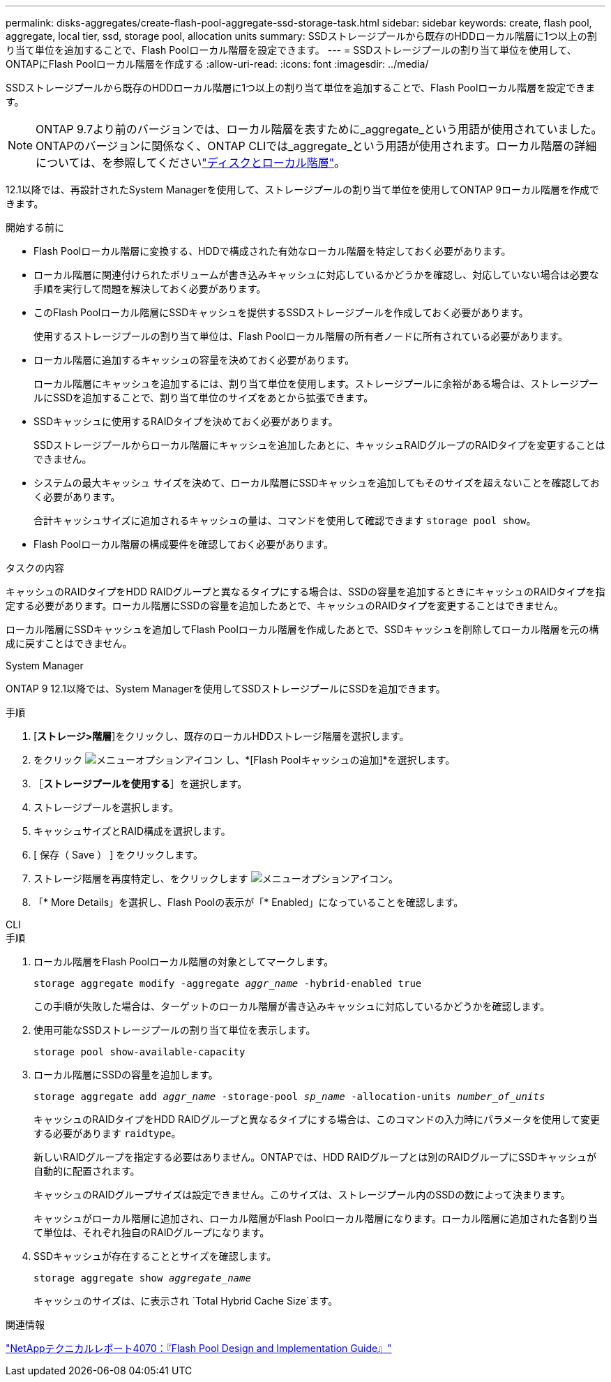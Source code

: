 ---
permalink: disks-aggregates/create-flash-pool-aggregate-ssd-storage-task.html 
sidebar: sidebar 
keywords: create, flash pool, aggregate, local tier, ssd, storage pool, allocation units 
summary: SSDストレージプールから既存のHDDローカル階層に1つ以上の割り当て単位を追加することで、Flash Poolローカル階層を設定できます。 
---
= SSDストレージプールの割り当て単位を使用して、ONTAPにFlash Poolローカル階層を作成する
:allow-uri-read: 
:icons: font
:imagesdir: ../media/


[role="lead"]
SSDストレージプールから既存のHDDローカル階層に1つ以上の割り当て単位を追加することで、Flash Poolローカル階層を設定できます。


NOTE: ONTAP 9.7より前のバージョンでは、ローカル階層を表すために_aggregate_という用語が使用されていました。ONTAPのバージョンに関係なく、ONTAP CLIでは_aggregate_という用語が使用されます。ローカル階層の詳細については、を参照してくださいlink:../disks-aggregates/index.html["ディスクとローカル階層"]。

12.1以降では、再設計されたSystem Managerを使用して、ストレージプールの割り当て単位を使用してONTAP 9ローカル階層を作成できます。

.開始する前に
* Flash Poolローカル階層に変換する、HDDで構成された有効なローカル階層を特定しておく必要があります。
* ローカル階層に関連付けられたボリュームが書き込みキャッシュに対応しているかどうかを確認し、対応していない場合は必要な手順を実行して問題を解決しておく必要があります。
* このFlash Poolローカル階層にSSDキャッシュを提供するSSDストレージプールを作成しておく必要があります。
+
使用するストレージプールの割り当て単位は、Flash Poolローカル階層の所有者ノードに所有されている必要があります。

* ローカル階層に追加するキャッシュの容量を決めておく必要があります。
+
ローカル階層にキャッシュを追加するには、割り当て単位を使用します。ストレージプールに余裕がある場合は、ストレージプールにSSDを追加することで、割り当て単位のサイズをあとから拡張できます。

* SSDキャッシュに使用するRAIDタイプを決めておく必要があります。
+
SSDストレージプールからローカル階層にキャッシュを追加したあとに、キャッシュRAIDグループのRAIDタイプを変更することはできません。

* システムの最大キャッシュ サイズを決めて、ローカル階層にSSDキャッシュを追加してもそのサイズを超えないことを確認しておく必要があります。
+
合計キャッシュサイズに追加されるキャッシュの量は、コマンドを使用して確認できます `storage pool show`。

* Flash Poolローカル階層の構成要件を確認しておく必要があります。


.タスクの内容
キャッシュのRAIDタイプをHDD RAIDグループと異なるタイプにする場合は、SSDの容量を追加するときにキャッシュのRAIDタイプを指定する必要があります。ローカル階層にSSDの容量を追加したあとで、キャッシュのRAIDタイプを変更することはできません。

ローカル階層にSSDキャッシュを追加してFlash Poolローカル階層を作成したあとで、SSDキャッシュを削除してローカル階層を元の構成に戻すことはできません。

[role="tabbed-block"]
====
.System Manager
--
ONTAP 9 12.1以降では、System Managerを使用してSSDストレージプールにSSDを追加できます。

.手順
. [*ストレージ>階層*]をクリックし、既存のローカルHDDストレージ階層を選択します。
. をクリック image:icon_kabob.gif["メニューオプションアイコン"] し、*[Flash Poolキャッシュの追加]*を選択します。
. ［*ストレージプールを使用する*］を選択します。
. ストレージプールを選択します。
. キャッシュサイズとRAID構成を選択します。
. [ 保存（ Save ） ] をクリックします。
. ストレージ階層を再度特定し、をクリックします image:icon_kabob.gif["メニューオプションアイコン"]。
. 「* More Details」を選択し、Flash Poolの表示が「* Enabled」になっていることを確認します。


--
.CLI
--
.手順
. ローカル階層をFlash Poolローカル階層の対象としてマークします。
+
`storage aggregate modify -aggregate _aggr_name_ -hybrid-enabled true`

+
この手順が失敗した場合は、ターゲットのローカル階層が書き込みキャッシュに対応しているかどうかを確認します。

. 使用可能なSSDストレージプールの割り当て単位を表示します。
+
`storage pool show-available-capacity`

. ローカル階層にSSDの容量を追加します。
+
`storage aggregate add _aggr_name_ -storage-pool _sp_name_ -allocation-units _number_of_units_`

+
キャッシュのRAIDタイプをHDD RAIDグループと異なるタイプにする場合は、このコマンドの入力時にパラメータを使用して変更する必要があります `raidtype`。

+
新しいRAIDグループを指定する必要はありません。ONTAPでは、HDD RAIDグループとは別のRAIDグループにSSDキャッシュが自動的に配置されます。

+
キャッシュのRAIDグループサイズは設定できません。このサイズは、ストレージプール内のSSDの数によって決まります。

+
キャッシュがローカル階層に追加され、ローカル階層がFlash Poolローカル階層になります。ローカル階層に追加された各割り当て単位は、それぞれ独自のRAIDグループになります。

. SSDキャッシュが存在することとサイズを確認します。
+
`storage aggregate show _aggregate_name_`

+
キャッシュのサイズは、に表示され `Total Hybrid Cache Size`ます。



--
====
.関連情報
https://www.netapp.com/pdf.html?item=/media/19681-tr-4070.pdf["NetAppテクニカルレポート4070：『Flash Pool Design and Implementation Guide』"^]
